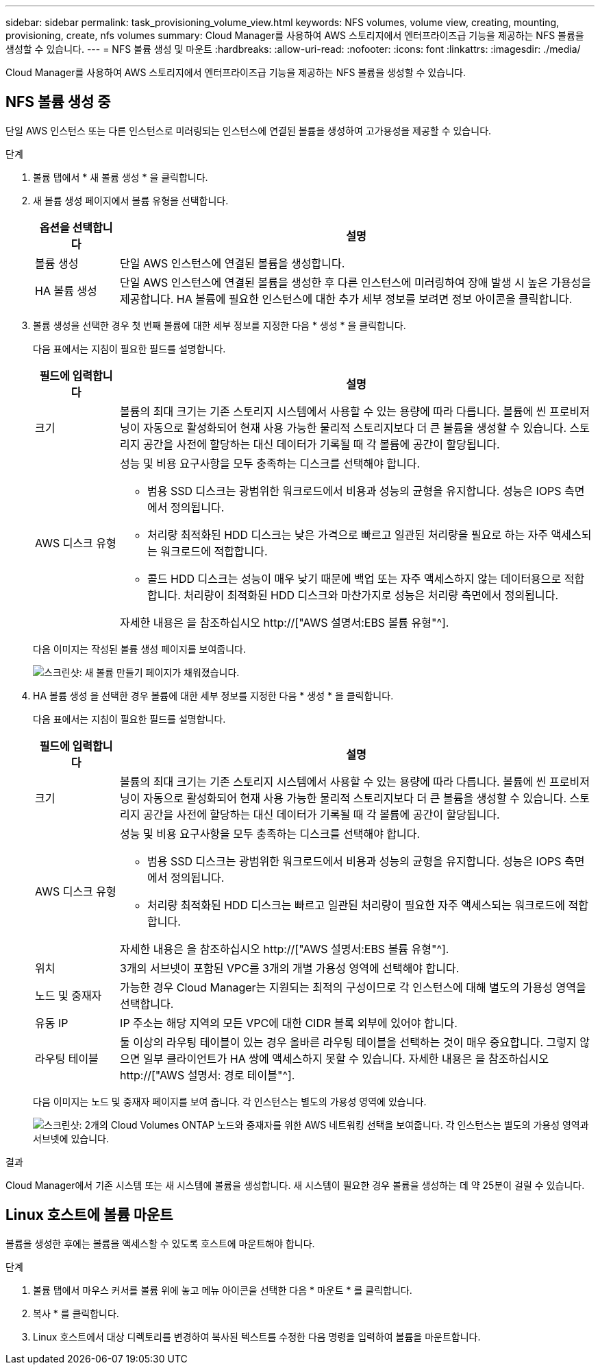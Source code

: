 ---
sidebar: sidebar 
permalink: task_provisioning_volume_view.html 
keywords: NFS volumes, volume view, creating, mounting, provisioning, create, nfs volumes 
summary: Cloud Manager를 사용하여 AWS 스토리지에서 엔터프라이즈급 기능을 제공하는 NFS 볼륨을 생성할 수 있습니다. 
---
= NFS 볼륨 생성 및 마운트
:hardbreaks:
:allow-uri-read: 
:nofooter: 
:icons: font
:linkattrs: 
:imagesdir: ./media/


[role="lead"]
Cloud Manager를 사용하여 AWS 스토리지에서 엔터프라이즈급 기능을 제공하는 NFS 볼륨을 생성할 수 있습니다.



== NFS 볼륨 생성 중

단일 AWS 인스턴스 또는 다른 인스턴스로 미러링되는 인스턴스에 연결된 볼륨을 생성하여 고가용성을 제공할 수 있습니다.

.단계
. 볼륨 탭에서 * 새 볼륨 생성 * 을 클릭합니다.
. 새 볼륨 생성 페이지에서 볼륨 유형을 선택합니다.
+
[cols="15,85"]
|===
| 옵션을 선택합니다 | 설명 


| 볼륨 생성 | 단일 AWS 인스턴스에 연결된 볼륨을 생성합니다. 


| HA 볼륨 생성 | 단일 AWS 인스턴스에 연결된 볼륨을 생성한 후 다른 인스턴스에 미러링하여 장애 발생 시 높은 가용성을 제공합니다. HA 볼륨에 필요한 인스턴스에 대한 추가 세부 정보를 보려면 정보 아이콘을 클릭합니다. 
|===
. 볼륨 생성을 선택한 경우 첫 번째 볼륨에 대한 세부 정보를 지정한 다음 * 생성 * 을 클릭합니다.
+
다음 표에서는 지침이 필요한 필드를 설명합니다.

+
[cols="15,85"]
|===
| 필드에 입력합니다 | 설명 


| 크기 | 볼륨의 최대 크기는 기존 스토리지 시스템에서 사용할 수 있는 용량에 따라 다릅니다. 볼륨에 씬 프로비저닝이 자동으로 활성화되어 현재 사용 가능한 물리적 스토리지보다 더 큰 볼륨을 생성할 수 있습니다. 스토리지 공간을 사전에 할당하는 대신 데이터가 기록될 때 각 볼륨에 공간이 할당됩니다. 


| AWS 디스크 유형  a| 
성능 및 비용 요구사항을 모두 충족하는 디스크를 선택해야 합니다.

** 범용 SSD 디스크는 광범위한 워크로드에서 비용과 성능의 균형을 유지합니다. 성능은 IOPS 측면에서 정의됩니다.
** 처리량 최적화된 HDD 디스크는 낮은 가격으로 빠르고 일관된 처리량을 필요로 하는 자주 액세스되는 워크로드에 적합합니다.
** 콜드 HDD 디스크는 성능이 매우 낮기 때문에 백업 또는 자주 액세스하지 않는 데이터용으로 적합합니다. 처리량이 최적화된 HDD 디스크와 마찬가지로 성능은 처리량 측면에서 정의됩니다.


자세한 내용은 을 참조하십시오 http://["AWS 설명서:EBS 볼륨 유형"^].

|===
+
다음 이미지는 작성된 볼륨 생성 페이지를 보여줍니다.

+
image:screenshot_volume_view_create.gif["스크린샷: 새 볼륨 만들기 페이지가 채워졌습니다."]

. HA 볼륨 생성 을 선택한 경우 볼륨에 대한 세부 정보를 지정한 다음 * 생성 * 을 클릭합니다.
+
다음 표에서는 지침이 필요한 필드를 설명합니다.

+
[cols="15,85"]
|===
| 필드에 입력합니다 | 설명 


| 크기 | 볼륨의 최대 크기는 기존 스토리지 시스템에서 사용할 수 있는 용량에 따라 다릅니다. 볼륨에 씬 프로비저닝이 자동으로 활성화되어 현재 사용 가능한 물리적 스토리지보다 더 큰 볼륨을 생성할 수 있습니다. 스토리지 공간을 사전에 할당하는 대신 데이터가 기록될 때 각 볼륨에 공간이 할당됩니다. 


| AWS 디스크 유형  a| 
성능 및 비용 요구사항을 모두 충족하는 디스크를 선택해야 합니다.

** 범용 SSD 디스크는 광범위한 워크로드에서 비용과 성능의 균형을 유지합니다. 성능은 IOPS 측면에서 정의됩니다.
** 처리량 최적화된 HDD 디스크는 빠르고 일관된 처리량이 필요한 자주 액세스되는 워크로드에 적합합니다.


자세한 내용은 을 참조하십시오 http://["AWS 설명서:EBS 볼륨 유형"^].



| 위치 | 3개의 서브넷이 포함된 VPC를 3개의 개별 가용성 영역에 선택해야 합니다. 


| 노드 및 중재자 | 가능한 경우 Cloud Manager는 지원되는 최적의 구성이므로 각 인스턴스에 대해 별도의 가용성 영역을 선택합니다. 


| 유동 IP | IP 주소는 해당 지역의 모든 VPC에 대한 CIDR 블록 외부에 있어야 합니다. 


| 라우팅 테이블 | 둘 이상의 라우팅 테이블이 있는 경우 올바른 라우팅 테이블을 선택하는 것이 매우 중요합니다. 그렇지 않으면 일부 클라이언트가 HA 쌍에 액세스하지 못할 수 있습니다. 자세한 내용은 을 참조하십시오  http://["AWS 설명서: 경로 테이블"^]. 
|===
+
다음 이미지는 노드 및 중재자 페이지를 보여 줍니다. 각 인스턴스는 별도의 가용성 영역에 있습니다.

+
image:screenshot_volume_view_ha_network.gif["스크린샷: 2개의 Cloud Volumes ONTAP 노드와 중재자를 위한 AWS 네트워킹 선택을 보여줍니다. 각 인스턴스는 별도의 가용성 영역과 서브넷에 있습니다."]



.결과
Cloud Manager에서 기존 시스템 또는 새 시스템에 볼륨을 생성합니다. 새 시스템이 필요한 경우 볼륨을 생성하는 데 약 25분이 걸릴 수 있습니다.



== Linux 호스트에 볼륨 마운트

볼륨을 생성한 후에는 볼륨을 액세스할 수 있도록 호스트에 마운트해야 합니다.

.단계
. 볼륨 탭에서 마우스 커서를 볼륨 위에 놓고 메뉴 아이콘을 선택한 다음 * 마운트 * 를 클릭합니다.
. 복사 * 를 클릭합니다.
. Linux 호스트에서 대상 디렉토리를 변경하여 복사된 텍스트를 수정한 다음 명령을 입력하여 볼륨을 마운트합니다.

